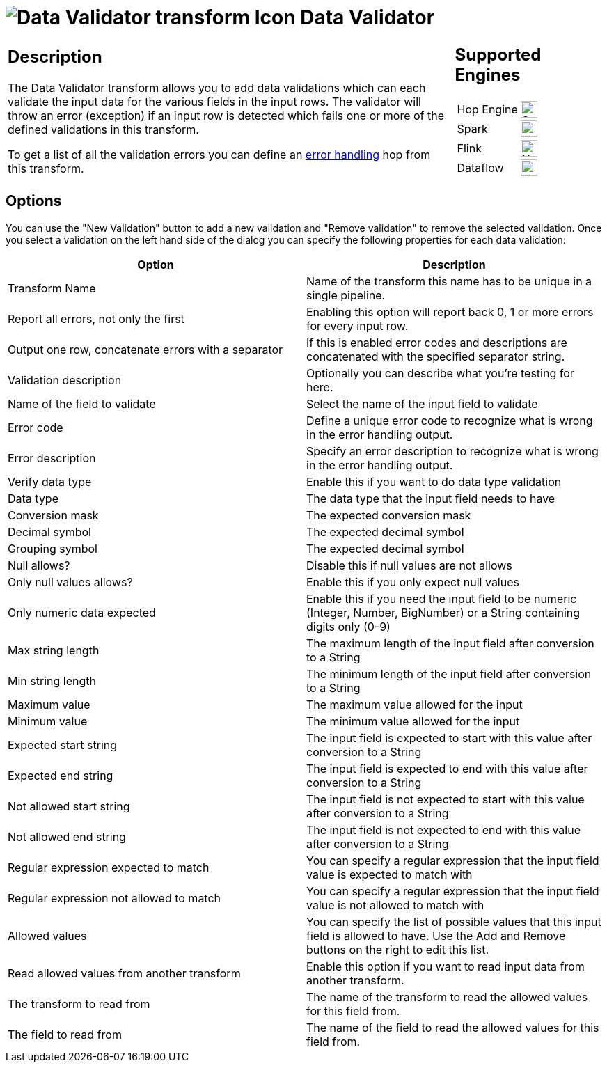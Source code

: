 ////
Licensed to the Apache Software Foundation (ASF) under one
or more contributor license agreements.  See the NOTICE file
distributed with this work for additional information
regarding copyright ownership.  The ASF licenses this file
to you under the Apache License, Version 2.0 (the
"License"); you may not use this file except in compliance
with the License.  You may obtain a copy of the License at
  http://www.apache.org/licenses/LICENSE-2.0
Unless required by applicable law or agreed to in writing,
software distributed under the License is distributed on an
"AS IS" BASIS, WITHOUT WARRANTIES OR CONDITIONS OF ANY
KIND, either express or implied.  See the License for the
specific language governing permissions and limitations
under the License.
////
:documentationPath: /pipeline/transforms/
:language: en_US
:description: The Data Validator transform allows you to add various types of data validation for input data.

= image:transforms/icons/validator.svg[Data Validator transform Icon, role="image-doc-icon"] Data Validator

[%noheader,cols="3a,1a", role="table-no-borders" ]
|===
|
== Description

The Data Validator transform allows you to add data validations which can each validate the input data for the various fields in the input rows.  The validator will throw an error (exception) if an input row is detected which fails one or more of the defined validations in this transform.

To get a list of all the validation errors you can define an xref:pipeline/errorhandling.adoc[error handling] hop from this transform.

|
== Supported Engines
[%noheader,cols="2,1a",frame=none, role="table-supported-engines"]
!===
!Hop Engine! image:check_mark.svg[Supported, 24]
!Spark! image:cross.svg[Not Supported, 24]
!Flink! image:cross.svg[Not Supported, 24]
!Dataflow! image:cross.svg[Not Supported, 24]
!===
|===

== Options

You can use the "New Validation" button to add a new validation and "Remove validation" to remove the selected validation.
Once you select a validation on the left hand side of the dialog you can specify the following properties for each data validation:

[options="header"]
|===
|Option|Description

|Transform Name
|Name of the transform this name has to be unique in a single pipeline.

|Report all errors, not only the first
|Enabling this option will report back 0, 1 or more errors for every input row.

|Output one row, concatenate errors with a separator
|If this is enabled error codes and descriptions are concatenated with the specified separator string.

|Validation description
|Optionally you can describe what you're testing for here.

|Name of the field to validate
|Select the name of the input field to validate

|Error code
|Define a unique error code to recognize what is wrong in the error handling output.

|Error description
|Specify an error description to recognize what is wrong in the error handling output.

|Verify data type
|Enable this if you want to do data type validation

|Data type
|The data type that the input field needs to have

|Conversion mask
|The expected conversion mask

|Decimal symbol
|The expected decimal symbol

|Grouping symbol
|The expected decimal symbol

|Null allows?
|Disable this if null values are not allows

|Only null values allows?
|Enable this if you only expect null values

|Only numeric data expected
|Enable this if you need the input field to be numeric (Integer, Number, BigNumber) or a String containing digits only (0-9)

|Max string length
|The maximum length of the input field after conversion to a String

|Min string length
|The minimum length of the input field after conversion to a String

|Maximum value
|The maximum value allowed for the input

|Minimum value
|The minimum value allowed for the input

|Expected start string
|The input field is expected to start with this value after conversion to a String

|Expected end string
|The input field is expected to end with this value after conversion to a String

|Not allowed start string
|The input field is not expected to start with this value after conversion to a String

|Not allowed end string
|The input field is not expected to end with this value after conversion to a String

|Regular expression expected to match
|You can specify a regular expression that the input field value is expected to match with

|Regular expression not allowed to match
|You can specify a regular expression that the input field value is not allowed to match with

|Allowed values
|You can specify the list of possible values that this input field is allowed to have.
Use the Add and Remove buttons on the right to edit this list.

|Read allowed values from another transform
|Enable this option if you want to read input data from another transform.

|The transform to read from
|The name of the transform to read the allowed values for this field from.

|The field to read from
|The name of the field to read the allowed values for this field from.

|===
